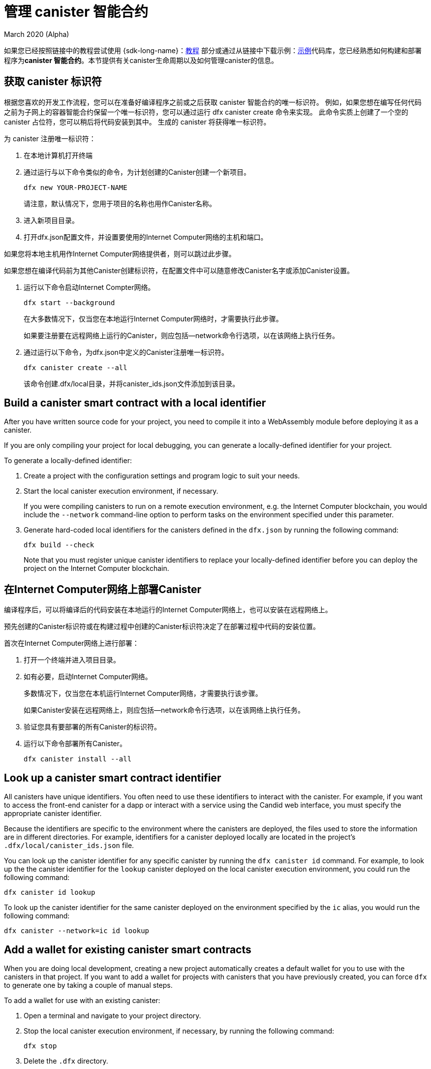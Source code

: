 = 管理 canister 智能合约
March 2020 (Alpha)
ifdef::env-github,env-browser[:outfilesuffix:.adoc]
:proglang: Motoko
:IC: Internet Computer
:company-id: DFINITY

如果您已经按照链接中的教程尝试使用 {sdk-long-name}：link:tutorials-intro{outfilesuffix}[教程] 部分或通过从链接中下载示例：link:https://github.com/dfinity/examples[示例]代码库，您已经熟悉如何构建和部署程序为**canister 智能合约**。本节提供有关canister生命周期以及如何管理canister的信息。

[[create-canister]]
== 获取 canister 标识符

根据您喜欢的开发工作流程，您可以在准备好编译程序之前或之后获取 canister 智能合约的唯一标识符。 例如，如果您想在编写任何代码之前为子网上的容器智能合约保留一个唯一标识符，您可以通过运行 dfx canister create 命令来实现。 此命令实质上创建了一个空的 canister 占位符，您可以稍后将代码安装到其中。 生成的 canister 将获得唯一标识符。

为 canister 注册唯一标识符：

. 在本地计算机打开终端
. 通过运行与以下命令类似的命令，为计划创建的Canister创建一个新项目。
+
[source,bash]
----
dfx new YOUR-PROJECT-NAME
----
+
请注意，默认情况下，您用于项目的名称也用作Canister名称。
. 进入新项目目录。
. 打开dfx.json配置文件，并设置要使用的Internet Computer网络的主机和端口。

如果您将本地主机用作Internet Computer网络提供者，则可以跳过此步骤。

如果您想在编译代码前为其他Canister创建标识符，在配置文件中可以随意修改Canister名字或添加Canister设置。

. 运行以下命令启动Internet Compter网络。
+
[source,bash]
----
dfx start --background
----
+
在大多数情况下，仅当您在本地运行Internet Computer网络时，才需要执行此步骤。‌
+
如果要注册要在远程网络上运行的Canister，则应包括--network命令行选项，以在该网络上执行任务。

. 通过运行以下命令，为dfx.json中定义的Canister注册唯一标识符。
+
[source,bash]
----
dfx canister create --all
----
+
该命令创建.dfx/local目录，并将canister_ids.json文件添加到该目录。

[[local-id]]
== Build a canister smart contract with a local identifier

After you have written source code for your project, you need to compile it into a WebAssembly module before deploying it as a canister.

If you are only compiling your project for local debugging, you can generate a locally-defined identifier for your project.

To generate a locally-defined identifier:

. Create a project with the configuration settings and program logic to suit your needs.
. Start the local canister execution environment, if necessary.
+
If you were compiling canisters to run on a remote execution environment, e.g. the {IC} blockchain, you would include the `+--network+` command-line option to perform tasks on the environment specified under this parameter.
. Generate hard-coded local identifiers for the canisters defined in the `+dfx.json+` by running the following command:
+
[source,bash]
----
dfx build --check
----
+
Note that you must register unique canister identifiers to replace your locally-defined identifier before you can deploy the project on the {IC} blockchain.

////
=== Register a unique network-wide identifier

In the most common development workflow, you are assigned network-wide canister identifiers as part of the build process rather than before you have code ready to compile. 

Because this scenario is the most common, it is also the simplest. 

To register canister identifiers as part of the build process:

. Start the {IC} network, if necessary.
+
In most cases, this step is only necessary if you are using the local host as the {IC} network provider and have stopped the network locally.
. Build the WebAssembly executable by running the following command:
+
[source,bash]
----
dfx build
----

== Generate interface bindings for a canister
////

[[deploy-canister]]
== 在Internet Computer网络上部署Canister

编译程序后，可以将编译后的代码安装在本地运行的Internet Computer网络上，也可以安装在远程网络上。

预先创建的Canister标识符或在构建过程中创建的Canister标识符决定了在部署过程中代码的安装位置。

首次在Internet Computer网络上进行部署：

. 打开一个终端并进入项目目录。

. 如有必要，启动Internet Computer网络。
+
多数情况下，仅当您在本机运行Internet Computer网络，才需要执行该步骤。
+
如果Canister安装在远程网络上，则应包括--network命令行选项，以在该网络上执行任务。
. 验证您具有要部署的所有Canister的标识符。
. 运行以下命令部署所有Canister。
+
[source,bash]
----
dfx canister install --all
----

[[lookup-id]]
== Look up a canister smart contract identifier

All canisters have unique identifiers.
You often need to use these identifiers to interact with the canister.
For example, if you want to access the front-end canister for a dapp or interact with a service using the Candid web interface, you must specify the appropriate canister identifier.

Because the identifiers are specific to the environment where the canisters are deployed, the files used to store the information are in different directories.
For example, identifiers for a canister deployed locally are located in the project's `+.dfx/local/canister_ids.json+` file.

You can look up the canister identifier for any specific canister by running the `+dfx canister id+` command.
For example, to look up the the canister identifier for the `+lookup+` canister deployed on the local canister execution environment, you could run the following command:

....
dfx canister id lookup
....

To look up the canister identifier for the same canister deployed on the environment specified by the `+ic+` alias, you would run the following command:

....
dfx canister --network=ic id lookup
....

[[add-wallet]]
== Add a wallet for existing canister smart contracts

When you are doing local development, creating a new project automatically creates a default wallet for you to use with the canisters in that project. If you want to add a wallet for projects with canisters that you have previously created, you can force `dfx` to generate one by taking a couple of manual steps.

To add a wallet for use with an existing canister:

. Open a terminal and navigate to your project directory.
. Stop the local canister execution environment, if necessary, by running the following command:
+
[source,bash]
----
dfx stop
----
. Delete the `+.dfx+` directory.
. Start the local canister execution environment network by running the following command:
+
[source,bash]
----
dfx start --clean
----

[[reinstall-canister]]
== Reinstall a canister smart contract

During the development cycle, you might want to install, then replace your program as you debug and improve it.

In this scenario, you might want to keep the canister identifier you have registered but without preserving any of the canister code or state.
For example, your canister might only have test data that you don't want to keep or you might have decided to change the program altogether but want to reinstall under a canister identifier you used to install a previous program. 

To reinstall a canister:

. Open a new terminal and navigate to your project directory.
. Start the local canister execution environment, if necessary.
+
In most cases, this step is only necessary if you are running the canisters locally.
+
If you were registering canisters to run on a remote execution environment, e.g. the {IC} blockchain, you would include the `+--network+` command-line option to perform tasks on the environment specified under this parameter.
. Verify you have canister identifiers for all of the canisters you want to re-deploy.
. Re-deploy all of the canisters by running the following command:
+
[source,bash]
----
dfx canister install --all --mode reinstall
----

Note that you can use the `+reinstall+` mode to replace any canister, regardless of whether the canister has code or state associated with it.

[[set-owner]]
== Set an identity to own a canister smart contract

In most cases, a `+default+` user identity is created for you automatically the first time you run the `+dfx canister create+` command.
This default identity consists of the public and private key pair generated for your local user account. 
Typically, this `+default+` identity is also the default owner of all of the projects you create and all of the canisters you deploy.
You can, however, proactively create and use identities of your choice to circumvent the `+default+` user identity from being used.

As an example, the following scenario illustrates creating a `+registered_owner+` identity that is then used to register, build, deploy, and call the `+pubs+` project.

To set an identity for a project:

. Create a new project by running the following command:
+
[source,bash]
----
dfx new pubs
----
. Change to the project directory by running the following command:
+
[source,bash]
----
cd pubs
----
. Start the local canister execution environment in the background by running the following command:
+
[source,bash]
----
dfx start --background
----
. Create a new `+registered_owner+` identity by running the following command:
+
[source,bash]
----
dfx identity new registered_owner
----
. Set the active user context to use the `+registered_owner+` identity by running the following command:
+
[source,bash]
----
dfx identity use registered_owner
----
. Register, build, and deploy canisters for the project by running the following commands:
+
[source,bash]
----
dfx canister create --all
dfx build --all
dfx canister install --all
----
+
These commands run using the `+registered_owner+` identity, making that user the owner of the canisters deployed.
. Call the `+greet+` function to verify a successful deployment by running the following command:
+
[source,bash]
---- 
dfx canister call pubs greet '("Sam")'
----

[[running-state]]
== Managing the running state of a canister smart contract

After you deploy a canister, it can begin receiving and processing requests from users and from other canisters.
Canisters that are available to send requests and receive replies are considered in be in a **Running** state.

Although canisters are normally placed in the Running state by default, there are cases where you might want to temporarily or permanently stop a canister.
For example, you might want to stop a canister before upgrading it. 
Stopping a canister helps to ensure proper handling of any messages that are in progress and need to either run to completion or be rolled back. 
You might also want to stop a canister to clear its message queue cleanly as a prerequisite to deleting the canister.

// tag::check-status[]
You can check the current status of all canisters or a specified canister by running the `+dfx canister status+` command.
For example, to see the status for all canisters running on the local canister execution environment, you would run the following command:

[source,bash]
----
dfx canister status --all
----

This command returns output similar to the following if canisters are currently running:

....
Canister status_check's status is Running.
Canister status_check_assets's status is Running.
....
// end::check-status[]   

// tag::stop-status[]
You can stop canisters that are currently running by running the `+dfx canister stop+` command.

[source,bash]
----
dfx canister stop --all
----

This command displays output similar to the following:

....
Stopping code for canister status_check, with canister_id 75hes-oqbaa-aaaaa-aaaaa-aaaaa-aaaaa-aaaaa-q
Stopping code for canister status_check_assets, with canister_id cxeji-wacaa-aaaaa-aaaaa-aaaaa-aaaaa-aaaaa-q
....

If you were to rerun the `+dfx canister status+` command, you might see a status of `+Stopped+` indicating that there were no pending messages that needed to processed or a status of `+Stopping+` indicating that there were messages in-flight that needed to be addressed.
// end::stop-status[]

// tag::restart-status[]
To restart a canister-for example, after a successful canister upgrade—you can run the `+dfx canister start+` command.
For example, to restart all of the canisters, you would run the following command:

[source,bash]
----
dfx canister start --all
----

This command displays output similar to the following:

....
Starting code for canister status_check, with canister_id 75hes-oqbaa-aaaaa-aaaaa-aaaaa-aaaaa-aaaaa-q
Starting code for canister status_check_assets, with canister_id cxeji-wacaa-aaaaa-aaaaa-aaaaa-aaaaa-aaaaa-q
....
// tag::restart-status[]

[[upgrade-canister]]
== Upgrade a canister smart contract

Unlike a canister reinstall that preserves the canister identifier but no state, a canister upgrade enables you to preserve the state of a deployed canister, and change the code.
 
For example, assume you have a dapp that manages professional profiles and social connections.
If you want to add a new feature to the dapp, you need to be able to update the canister code without losing any of the previously-stored data.
A canister upgrade enables you to update existing canister identifiers with program changes without losing the program state.

NOTE: To preserve state when you are upgrading a canister written in {proglang}, be sure to use the `+stable+` keyword to identify the variables you want to preserve. For more information about preserving variable state in {proglang}, see link:../language-guide/upgrades{outfilesuffix}[Stable variables and upgrade methods].
If you are upgrading a canister written in Rust, you should use `+pre_upgrade+` and `+post_upgrade+` functions as illustrated in the link:https://github.com/dfinity/cdk-rs/blob/master/examples/asset_storage/src/asset_storage_rs/lib.rs[Rust CDK asset storage] example to ensure data is properly preserved after a canister upgrade.

To upgrade a canister:

. Open a new terminal and navigate to your project directory.
. Start the local canister execution environment, if necessary.
+
In most cases, this step is only necessary if you are running the canisters locally.
+
If you were registering canisters to run on a remote execution environment, e.g. the {IC} blockchain, you would include the `+--network+` command-line option to perform tasks on the environment specified under this parameter.
. Verify you have canister identifiers for all of the canisters you want to upgrade.
+
Note that your program must identify the variables for which to maintain state by using the `+stable+` keyword in the variable declaration.
+
For more information about declaring stable variables, see the _{proglang} Programming Language Guide_.
. Upgrade all of the canisters by running the following command:
+
[source,bash]
----
dfx canister install --all --mode upgrade
----

[[delete-canister]]
== Delete a canister smart contract

If you want to permanently delete a specific canister or all canisters for a specific project on a given deployment (either local, or remote), you can do so by running the `+dfx canister delete+` command.

Deleting a canister removes the canister identifier, code, and state.
Before you can delete a canister, however, you must first stop the canister to clear any pending message requests or replies.

To delete all canisters for a project:

. Open a new terminal and navigate to your project directory.
. Start the local canister execution environment, if necessary.
+
In most cases, this step is only necessary if you are running the canisters locally.
+
If you were deleting canisters to run on a remote execution environment, e.g. the {IC} blockchain, you would include the `+--network+` command-line option to perform tasks on the environment specified under this parameter.
. Check the status of the project canisters running on the local canister execution environment by running the following command:
+
[source,bash]
----
dfx canister status --all
----
. Stop all of the project canisters by running the following command:
+
[source,bash]
----
dfx canister stop --all
----
. Delete all of the project canisters by running the following command:
+
[source,bash]
----
dfx canister delete --all
----

////
== Fork a canister
<TBD - not in this release>

== Set the controller for a canister
<TBD - not in this release>
////
